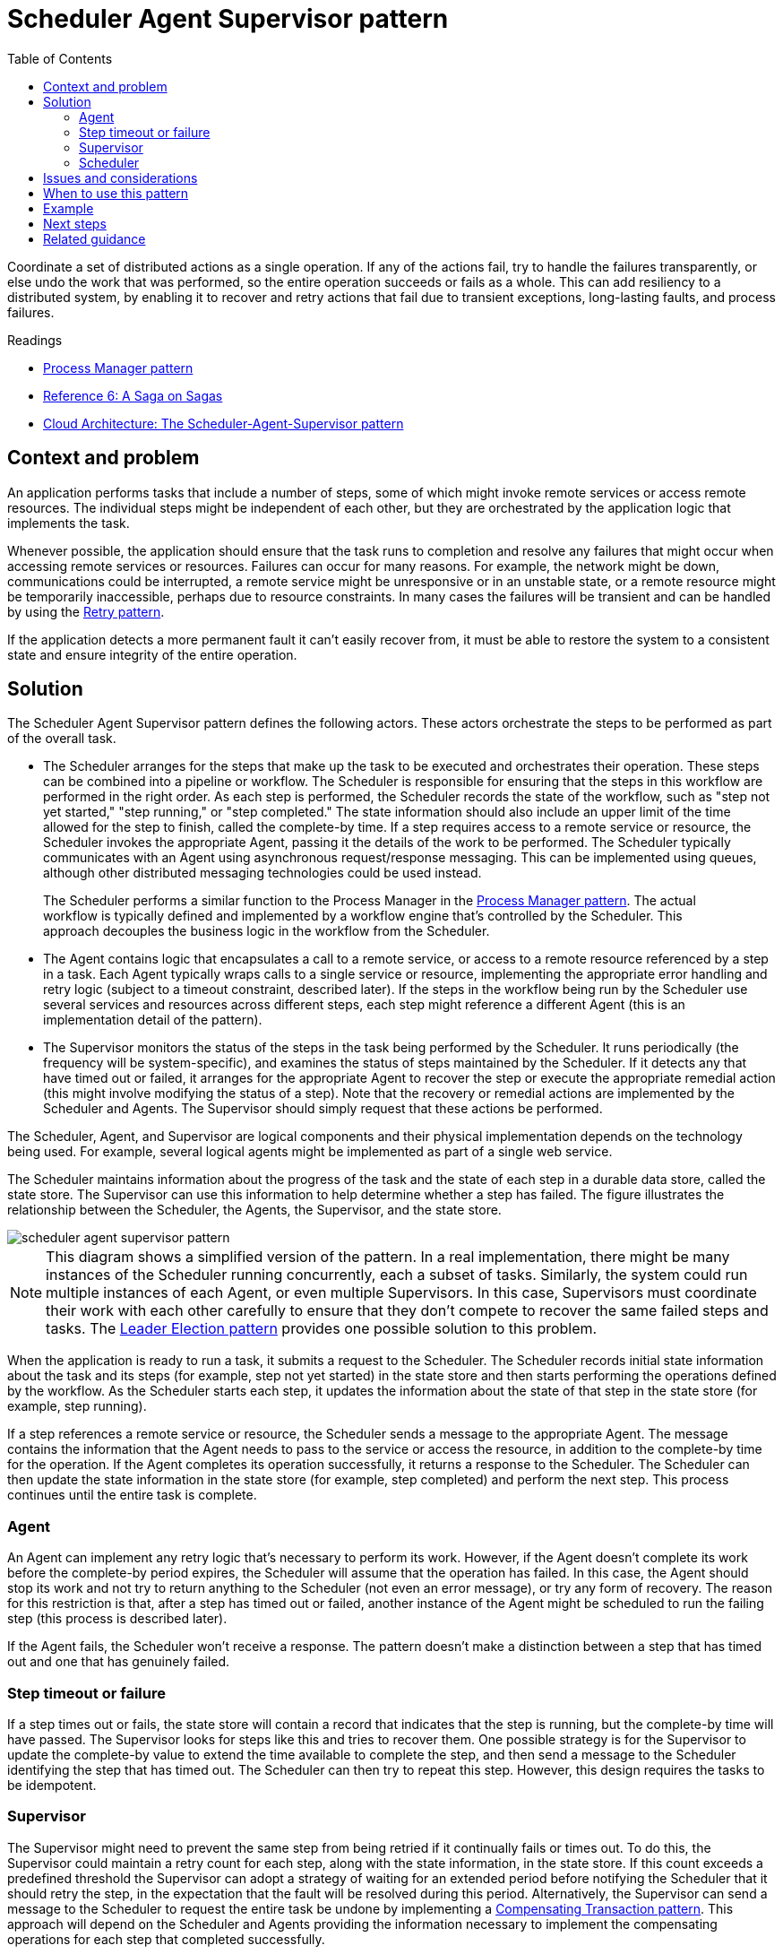 = Scheduler Agent Supervisor pattern
:toc:
:icons: font
:source-highlighter: rouge
:imagesdir: ./images

Coordinate a set of distributed actions as a single operation. If any of the actions fail, try to handle the failures transparently, or else undo the work that was performed, so the entire operation succeeds or fails as a whole. This can add resiliency to a distributed system, by enabling it to recover and retry actions that fail due to transient exceptions, long-lasting faults, and process failures.

.Readings
[sidebar]
****
- https://www.enterpriseintegrationpatterns.com/patterns/messaging/ProcessManager.html[Process Manager pattern]
- https://docs.microsoft.com/en-us/previous-versions/msp-n-p/jj591569(v=pandp.10)[Reference 6: A Saga on Sagas]
- https://docs.microsoft.com/en-us/archive/blogs/clemensv/cloud-architecture-the-scheduler-agent-supervisor-pattern[Cloud Architecture: The Scheduler-Agent-Supervisor pattern]
****


== Context and problem

An application performs tasks that include a number of steps, some of which might invoke remote services or access remote resources. The individual steps might be independent of each other, but they are orchestrated by the application logic that implements the task.

Whenever possible, the application should ensure that the task runs to completion and resolve any failures that might occur when accessing remote services or resources. Failures can occur for many reasons. For example, the network might be down, communications could be interrupted, a remote service might be unresponsive or in an unstable state, or a remote resource might be temporarily inaccessible, perhaps due to resource constraints. In many cases the failures will be transient and can be handled by using the xref:retry.adoc[Retry pattern].

If the application detects a more permanent fault it can't easily recover from, it must be able to restore the system to a consistent state and ensure integrity of the entire operation.

== Solution

The Scheduler Agent Supervisor pattern defines the following actors. These actors orchestrate the steps to be performed as part of the overall task.

- The Scheduler arranges for the steps that make up the task to be executed and orchestrates their operation. These steps can be combined into a pipeline or workflow. The Scheduler is responsible for ensuring that the steps in this workflow are performed in the right order. As each step is performed, the Scheduler records the state of the workflow, such as "step not yet started," "step running," or "step completed." The state information should also include an upper limit of the time allowed for the step to finish, called the complete-by time. If a step requires access to a remote service or resource, the Scheduler invokes the appropriate Agent, passing it the details of the work to be performed. The Scheduler typically communicates with an Agent using asynchronous request/response messaging. This can be implemented using queues, although other distributed messaging technologies could be used instead.

[quote]
The Scheduler performs a similar function to the Process Manager in the https://www.enterpriseintegrationpatterns.com/patterns/messaging/ProcessManager.html[Process Manager pattern]. The actual workflow is typically defined and implemented by a workflow engine that's controlled by the Scheduler. This approach decouples the business logic in the workflow from the Scheduler.

- The Agent contains logic that encapsulates a call to a remote service, or access to a remote resource referenced by a step in a task. Each Agent typically wraps calls to a single service or resource, implementing the appropriate error handling and retry logic (subject to a timeout constraint, described later). If the steps in the workflow being run by the Scheduler use several services and resources across different steps, each step might reference a different Agent (this is an implementation detail of the pattern).

- The Supervisor monitors the status of the steps in the task being performed by the Scheduler. It runs periodically (the frequency will be system-specific), and examines the status of steps maintained by the Scheduler. If it detects any that have timed out or failed, it arranges for the appropriate Agent to recover the step or execute the appropriate remedial action (this might involve modifying the status of a step). Note that the recovery or remedial actions are implemented by the Scheduler and Agents. The Supervisor should simply request that these actions be performed.

The Scheduler, Agent, and Supervisor are logical components and their physical implementation depends on the technology being used. For example, several logical agents might be implemented as part of a single web service.

The Scheduler maintains information about the progress of the task and the state of each step in a durable data store, called the state store. The Supervisor can use this information to help determine whether a step has failed. The figure illustrates the relationship between the Scheduler, the Agents, the Supervisor, and the state store.

image::scheduler-agent-supervisor-pattern.png[]

NOTE: This diagram shows a simplified version of the pattern. In a real implementation, there might be many instances of the Scheduler running concurrently, each a subset of tasks. Similarly, the system could run multiple instances of each Agent, or even multiple Supervisors. In this case, Supervisors must coordinate their work with each other carefully to ensure that they don't compete to recover the same failed steps and tasks. The xref:leader-election.adoc[Leader Election pattern] provides one possible solution to this problem.

When the application is ready to run a task, it submits a request to the Scheduler. The Scheduler records initial state information about the task and its steps (for example, step not yet started) in the state store and then starts performing the operations defined by the workflow. As the Scheduler starts each step, it updates the information about the state of that step in the state store (for example, step running).

If a step references a remote service or resource, the Scheduler sends a message to the appropriate Agent. The message contains the information that the Agent needs to pass to the service or access the resource, in addition to the complete-by time for the operation. If the Agent completes its operation successfully, it returns a response to the Scheduler. The Scheduler can then update the state information in the state store (for example, step completed) and perform the next step. This process continues until the entire task is complete.

=== Agent
An Agent can implement any retry logic that's necessary to perform its work. However, if the Agent doesn't complete its work before the complete-by period expires, the Scheduler will assume that the operation has failed. In this case, the Agent should stop its work and not try to return anything to the Scheduler (not even an error message), or try any form of recovery. The reason for this restriction is that, after a step has timed out or failed, another instance of the Agent might be scheduled to run the failing step (this process is described later).

If the Agent fails, the Scheduler won't receive a response. The pattern doesn't make a distinction between a step that has timed out and one that has genuinely failed.

=== Step timeout or failure
If a step times out or fails, the state store will contain a record that indicates that the step is running, but the complete-by time will have passed. The Supervisor looks for steps like this and tries to recover them. One possible strategy is for the Supervisor to update the complete-by value to extend the time available to complete the step, and then send a message to the Scheduler identifying the step that has timed out. The Scheduler can then try to repeat this step. However, this design requires the tasks to be idempotent.

=== Supervisor
The Supervisor might need to prevent the same step from being retried if it continually fails or times out. To do this, the Supervisor could maintain a retry count for each step, along with the state information, in the state store. If this count exceeds a predefined threshold the Supervisor can adopt a strategy of waiting for an extended period before notifying the Scheduler that it should retry the step, in the expectation that the fault will be resolved during this period. Alternatively, the Supervisor can send a message to the Scheduler to request the entire task be undone by implementing a xref:compensating-transaction.adoc[Compensating Transaction pattern]. This approach will depend on the Scheduler and Agents providing the information necessary to implement the compensating operations for each step that completed successfully.

NOTE: It isn't the purpose of the Supervisor to monitor the Scheduler and Agents, and restart them if they fail. This aspect of the system should be handled by the infrastructure these components are running in. Similarly, the Supervisor shouldn't have knowledge of the actual business operations that the tasks being performed by the Scheduler are running (including how to compensate should these tasks fail). This is the purpose of the workflow logic implemented by the Scheduler. The sole responsibility of the Supervisor is to determine whether a step has failed and arrange either for it to be repeated or for the entire task containing the failed step to be undone.

=== Scheduler
If the Scheduler is restarted after a failure, or the workflow being performed by the Scheduler terminates unexpectedly, the Scheduler should be able to determine the status of any inflight task that it was handling when it failed, and be prepared to resume this task from that point. The implementation details of this process are likely to be system-specific. If the task can't be recovered, it might be necessary to undo the work already performed by the task. This might also require implementing a xref:compensating-transaction.adoc[compensating transaction].

The key advantage of this pattern is that the system is resilient in the event of unexpected temporary or unrecoverable failures. The system can be constructed to be self-healing. For example, if an Agent or the Scheduler fails, a new one can be started and the Supervisor can arrange for a task to be resumed. If the Supervisor fails, another instance can be started and can take over from where the failure occurred. If the Supervisor is scheduled to run periodically, a new instance can be automatically started after a predefined interval. The state store can be replicated to reach an even greater degree of resiliency.


== Issues and considerations

You should consider the following points when deciding how to implement this pattern:

- This pattern can be difficult to implement and requires thorough testing of each possible failure mode of the system.
- The recovery/retry logic implemented by the Scheduler is complex and dependent on state information held in the state store. It might also be necessary to record the information required to implement a compensating transaction in a durable data store.
- How often the Supervisor runs will be important. It should run often enough to prevent any failed steps from blocking an application for an extended period, but it shouldn't run so often that it becomes an overhead.
- The steps performed by an Agent could be run more than once. The logic that implements these steps should be idempotent.


== When to use this pattern

Use this pattern when a process that runs in a distributed environment, such as the cloud, must be resilient to communications failure and/or operational failure.

This pattern might not be suitable for tasks that don't invoke remote services or access remote resources.

== Example

A web application that implements an ecommerce system has been deployed on Microsoft Azure. Users can run this application to browse the available products and to place orders. The user interface runs as a web role, and the order processing elements of the application are implemented as a set of worker roles. Part of the order processing logic involves accessing a remote service, and this aspect of the system could be prone to transient or more long-lasting faults. For this reason, the designers used the Scheduler Agent Supervisor pattern to implement the order processing elements of the system.

When a customer places an order, the application constructs a message that describes the order and posts this message to a queue. A separate submission process, running in a worker role, retrieves the message, inserts the order details into the orders database, and creates a record for the order process in the state store. Note that the inserts into the orders database and the state store are performed as part of the same operation. The submission process is designed to ensure that both inserts complete together.

The state information that the submission process creates for the order includes:

- *OrderID*. The ID of the order in the orders database.
- *LockedBy*. The instance ID of the worker role handling the order. There might be multiple current instances of the worker role running the Scheduler, but each order should only be handled by a single instance.
- *CompleteBy*. The time the order should be processed by.
- *ProcessState*. The current state of the task handling the order. The possible states are:
* Pending. The order has been created but processing hasn't yet been started.
* Processing. The order is currently being processed.
* Processed. The order has been processed successfully.
* Error. The order processing has failed.
- *FailureCount*. The number of times that processing has been tried for the order.

In this state information, the `OrderID` field is copied from the order ID of the new order. The `LockedBy` and `CompleteBy` fields are set to `null`, the `ProcessState` field is set to `Pending`, and the `FailureCount` field is set to 0.

NOTE: In this example, the order handling logic is relatively simple and only has a single step that invokes a remote service. In a more complex multistep scenario, the submission process would likely involve several steps, and so several records would be created in the state store — each one describing the state of an individual step.

The Scheduler also runs as part of a worker role and implements the business logic that handles the order. An instance of the Scheduler polling for new orders examines the state store for records where the `LockedBy` field is null and the `ProcessState` field is pending. When the Scheduler finds a new order, it immediately populates the LockedBy field with its own instance ID, sets the `CompleteBy` field to an appropriate time, and sets the `ProcessState` field to processing. The code is designed to be exclusive and atomic to ensure that two concurrent instances of the Scheduler can't try to handle the same order simultaneously.

The Scheduler then runs the business workflow to process the order asynchronously, passing it the value in the `OrderID` field from the state store. The workflow handling the order retrieves the details of the order from the orders database and performs its work. When a step in the order processing workflow needs to invoke the remote service, it uses an Agent. The workflow step communicates with the Agent using a pair of Azure Service Bus message queues acting as a request/response channel. The figure shows a high-level view of the solution.

image::scheduler-agent-supervisor-solution.png[]

The message sent to the Agent from a workflow step describes the order and includes the complete-by time. If the Agent receives a response from the remote service before the complete-by time expires, it posts a reply message on the Service Bus queue on which the workflow is listening. When the workflow step receives the valid reply message, it completes its processing and the Scheduler sets the ProcessState field of the order state to processed. At this point, the order processing has completed successfully.

If the complete-by time expires before the Agent receives a response from the remote service, the Agent simply halts its processing and terminates handling the order. Similarly, if the workflow handling the order exceeds the complete-by time, it also terminates. In both cases, the state of the order in the state store remains set to processing, but the complete-by time indicates that the time for processing the order has passed and the process is deemed to have failed. Note that if the Agent that's accessing the remote service, or the workflow that's handling the order (or both) terminate unexpectedly, the information in the state store will again remain set to processing and eventually will have an expired complete-by value.

If the Agent detects an unrecoverable, nontransient fault while it's trying to contact the remote service, it can send an error response back to the workflow. The Scheduler can set the status of the order to error and raise an event that alerts an operator. The operator can then try to resolve the reason for the failure manually and resubmit the failed processing step.

The Supervisor periodically examines the state store looking for orders with an expired complete-by value. If the Supervisor finds a record, it increments the FailureCount field. If the failure count value is below a specified threshold value, the Supervisor resets the LockedBy field to null, updates the CompleteBy field with a new expiration time, and sets the ProcessState field to pending. An instance of the Scheduler can pick up this order and perform its processing as before. If the failure count value exceeds a specified threshold, the reason for the failure is assumed to be nontransient. The Supervisor sets the status of the order to error and raises an event that alerts an operator.

NOTE: In this example, the Supervisor is implemented in a separate worker role. You can use a variety of strategies to arrange for the Supervisor task to be run, including using the Azure Scheduler service (not to be confused with the Scheduler component in this pattern). For more information about the Azure Scheduler service, visit the Scheduler page.

Although it isn't shown in this example, the Scheduler might need to keep the application that submitted the order informed about the progress and status of the order. The application and the Scheduler are isolated from each other to eliminate any dependencies between them. The application has no knowledge of which instance of the Scheduler is handling the order, and the Scheduler is unaware of which specific application instance posted the order.

To allow the order status to be reported, the application could use its own private response queue. The details of this response queue would be included as part of the request sent to the submission process, which would include this information in the state store. The Scheduler would then post messages to this queue indicating the status of the order (request received, order completed, order failed, and so on). It should include the order ID in these messages so they can be correlated with the original request by the application.

== Next steps

The following guidance might also be relevant when implementing this pattern:

- xref:../distributed-systems/messaging/async-messaging/async-messaging-primer.adoc[Asynchronous Messaging Primer]. The components in the Scheduler Agent Supervisor pattern typically run decoupled from each other and communicate asynchronously. Describes some of the approaches that can be used to implement asynchronous communication based on message queues.

- https://docs.microsoft.com/en-us/previous-versions/msp-n-p/jj591569(v=pandp.10)[Reference 6: A Saga on Sagas]. An example showing how the CQRS pattern uses a process manager (part of the CQRS Journey guidance).

- https://azure.microsoft.com/services/scheduler/[Microsoft Azure Scheduler]

== Related guidance

The following patterns might also be relevant when implementing this pattern:

- xref:retry.adoc[Retry pattern]. An Agent can use this pattern to transparently retry an operation that accesses a remote service or resource that has previously failed. Use when the expectation is that the cause of the failure is transient and can be corrected.

- xref:circuit-breaker/README.adoc[Circuit Breaker pattern]. An Agent can use this pattern to handle faults that take a variable amount of time to correct when connecting to a remote service or resource.

- xref:compensating-transaction.adoc[Compensating Transaction pattern]. If the workflow being performed by a Scheduler can't be completed successfully, it might be necessary to undo any work it's previously performed. The Compensating Transaction pattern describes how this can be achieved for operations that follow the eventual consistency model. These types of operations are commonly implemented by a Scheduler that performs complex business processes and workflows.

- xref:leader-election.adoc[Leader Election pattern]. It might be necessary to coordinate the actions of multiple instances of a Supervisor to prevent them from attempting to recover the same failed process. The Leader Election pattern describes how to do this.

- https://docs.microsoft.com/en-us/archive/blogs/clemensv/cloud-architecture-the-scheduler-agent-supervisor-pattern[Cloud Architecture: The Scheduler-Agent-Supervisor pattern] on Clemens Vasters' blog

- https://www.enterpriseintegrationpatterns.com/patterns/messaging/ProcessManager.html[Process Manager pattern]


